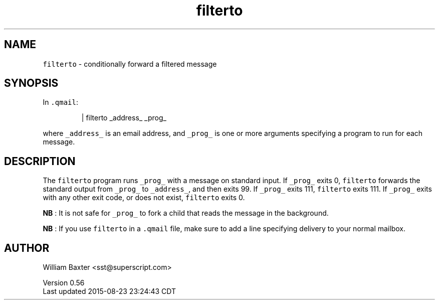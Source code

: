 .TH filterto 1
.SH NAME
.PP
\fB\fCfilterto\fR \- conditionally forward a filtered message
.SH SYNOPSIS
.PP
In \fB\fC\&.qmail\fR:
.PP
.RS
.nf
| filterto _address_ _prog_
.fi
.RE
.PP
where \fB\fC_address_\fR is an email address, and \fB\fC_prog_\fR is one or more arguments
specifying a program to run for each message.
.SH DESCRIPTION
.PP
The \fB\fCfilterto\fR program runs \fB\fC_prog_\fR with a message on standard input. If
\fB\fC_prog_\fR exits 0, \fB\fCfilterto\fR forwards the standard output from \fB\fC_prog_\fR to
\fB\fC_address_\fR, and then exits 99\&. If \fB\fC_prog_\fR exits 111, \fB\fCfilterto\fR exits 111\&.
If \fB\fC_prog_\fR exits with any other exit code, or does not exist, \fB\fCfilterto\fR
exits 0.
.PP
\fBNB\fP : It is not safe for \fB\fC_prog_\fR to fork a child that reads the message in
the background.
.PP
\fBNB\fP : If you use \fB\fCfilterto\fR in a \fB\fC\&.qmail\fR file, make sure to add a line
specifying delivery to your normal mailbox.
.SH AUTHOR
.PP
William Baxter <sst@superscript.com>
.PP
Version 0.56
.br
Last updated 2015\-08\-23 23:24:43 CDT
